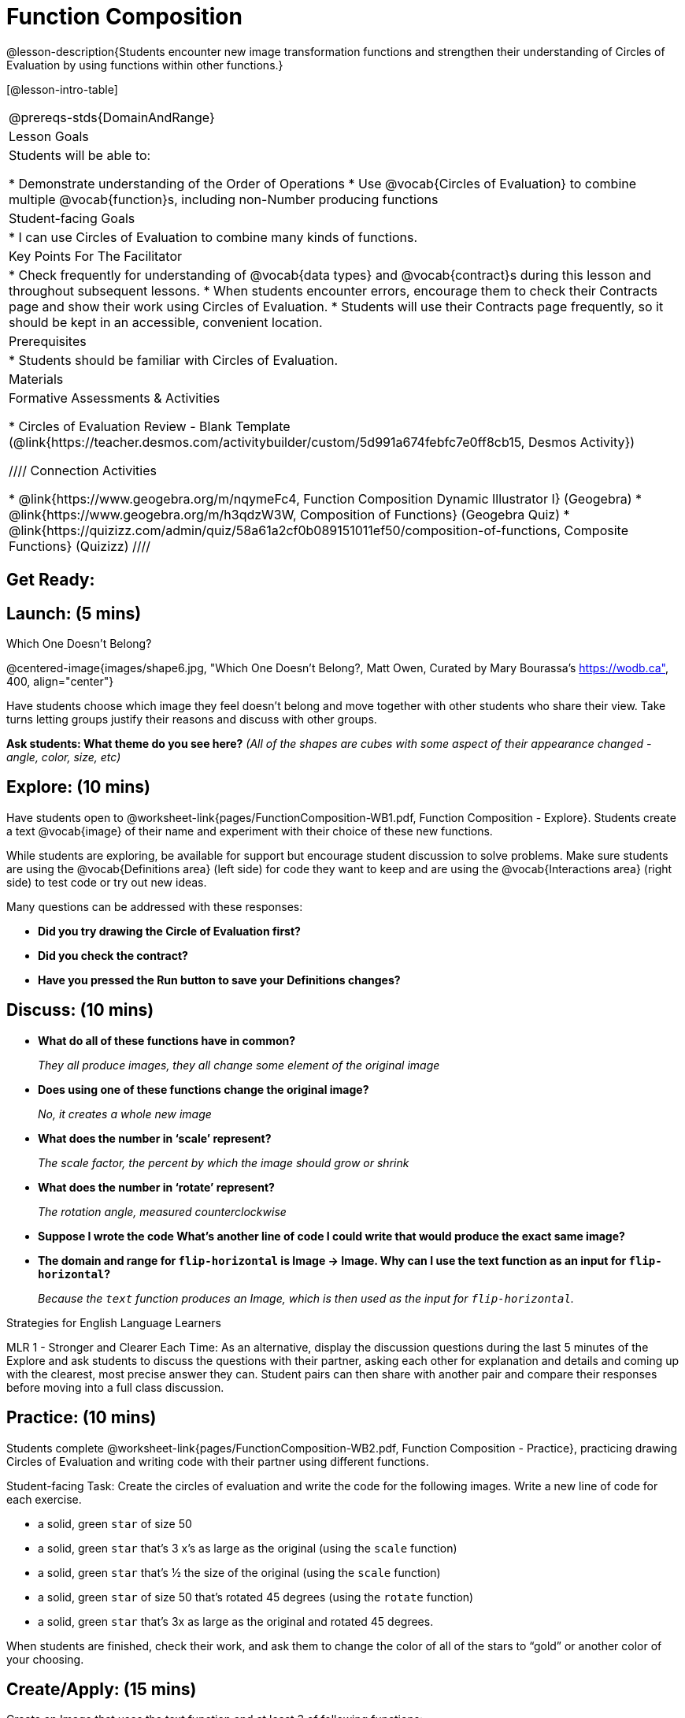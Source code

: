 = Function Composition

@lesson-description{Students encounter new image transformation functions and strengthen their understanding of Circles of Evaluation by using functions within other functions.}

[@lesson-intro-table]
|===
@prereqs-stds{DomainAndRange}
| Lesson Goals
| Students will be able to:

* Demonstrate understanding of the Order of Operations
* Use @vocab{Circles of Evaluation} to combine multiple @vocab{function}s, including non-Number producing functions

|Student-facing Goals
|
* I can use Circles of Evaluation to combine many kinds of functions.

|Key Points For The Facilitator
|
* Check frequently for understanding of @vocab{data types} and @vocab{contract}s during this lesson and throughout subsequent lessons.
* When students encounter errors, encourage them to check their Contracts page and show their work using Circles of Evaluation.
* Students will use their Contracts page frequently, so it should be kept in an accessible, convenient location.

|Prerequisites
|
* Students should be familiar with Circles of Evaluation.

|Materials
|

ifeval::["{proglang}" == "wescheme"]
* Lesson slides template (@link{https://docs.google.com/presentation/d/1BvOHRghJtY7vKSc_Icirlt7bVolrMjxGf0r4NfRsR48/view, Google Slides})

* Function Composition Exploration (@worksheet-link{pages/FunctionComposition-WB1.pdf, PDF}, @link{https://docs.google.com/document/d/1eqV4ZlZ4Kaz4v916vCMxq36wtIc-NrkJ3jBCVJopx-c/edit?usp=sharing, Google Doc})

* Function Composition Practice (@worksheet-link{pages/FunctionComposition-WB2.pdf, PDF}, @link{https://docs.google.com/document/d/1BRI6mFzdFCzsg-jwLuEfIoyRj_wk_gDFlWG2l8jfu-Q/edit?usp=sharing, Google Doc})
endif::[]

ifeval::["{proglang}" == "pyret"]
* Lesson slides template (@link{https://drive.google.com/open?id=1IAViGbTynOiKoAu9RqOMqpIjRiFtfv6ac1GKcGlwaS8, Google Slides})

* Function Composition Exploration (@worksheet-link{pages/FunctionComposition-WB1.pdf, PDF}, @link{https://docs.google.com/document/d/1w5JW1jRRGqGhoZDfBkeKLGogpKRZ6bZXkmNhbjS-Ni8/edit?usp=sharing, Google Doc})

* Function Composition Practice (@worksheet-link{pages/FunctionComposition-WB2.pdf, PDF}, @link{https://docs.google.com/document/d/1BRI6mFzdFCzsg-jwLuEfIoyRj_wk_gDFlWG2l8jfu-Q/edit?usp=sharing, Google Doc})
endif::[]

Formative Assessments & Activities

* Circles of Evaluation Review - Blank Template (@link{https://teacher.desmos.com/activitybuilder/custom/5d991a674febfc7e0ff8cb15, Desmos Activity})

////
Connection Activities

* @link{https://www.geogebra.org/m/nqymeFc4, Function Composition Dynamic Illustrator I} (Geogebra)
* @link{https://www.geogebra.org/m/h3qdzW3W, Composition of Functions} (Geogebra Quiz)
* @link{https://quizizz.com/admin/quiz/58a61a2cf0b089151011ef50/composition-of-functions, Composite Functions} (Quizizz)
////

|===

== Get Ready:
ifeval::["{proglang}" == "wescheme"]
Students should be logged on to @link{https://www.wescheme.org, WeScheme}.
endif::[]
ifeval::["{proglang}" == "pyret"]
Students should be logged on to @link{https://code.pyret.org, code.pyret.org}.
endif::[]

== Launch: (5 mins)

[.text-center]
Which One Doesn't Belong?

@centered-image{images/shape6.jpg, "Which One Doesn't Belong?, Matt Owen,
Curated by Mary Bourassa's https://wodb.ca", 400, align="center"}

//[.text-center]
//Source: Matt Owen, curated by Mary Bourassa's @link{https://wodb.ca/, Which One Doesn't Belong?}

Have students choose which image they feel doesn't belong and move together with other students who share their view. Take turns letting groups justify their reasons and discuss with other groups.

*Ask students: What theme do you see here?*  _(All of the shapes are cubes with some aspect of their appearance changed - angle, color, size, etc)_

== Explore: (10 mins)

Have students open to @worksheet-link{pages/FunctionComposition-WB1.pdf, Function Composition - Explore}.  Students create a text @vocab{image} of their name and experiment with their choice of these new functions.

While students are exploring, be available for support but encourage student discussion to solve problems.  Make sure students are using the @vocab{Definitions area} (left side) for code they want to keep and are using the @vocab{Interactions area} (right side) to test code or try out new ideas.

Many questions can be addressed with these responses:

* *Did you try drawing the Circle of Evaluation first?*
* *Did you check the contract?*
* *Have you pressed the Run button to save your Definitions changes?*

== Discuss: (10 mins)
* *What do all of these functions have in common?*
+
_They all produce images, they all change some element of the original image_
* *Does using one of these functions change the original image?*
+
_No, it creates a whole new image_
* *What does the number in ‘scale’ represent?*
+
_The scale factor, the percent by which the image should grow or shrink_
* *What does the number in ‘rotate’ represent?*
+
_The rotation angle, measured counterclockwise_
* *Suppose I wrote the code
ifeval::["{proglang}" == "wescheme"]
`(scale 3 (star 50 “solid” “red”))`.
endif::[]
ifeval::["{proglang}" == "pyret"]
`scale(3, star(50, "solid", "red"))`.
endif::[]
  What’s another line of code I could write that would produce the exact same image?*
+
ifeval::["{proglang}" == "wescheme"]
_``(star 150 "solid" "red")``_
endif::[]
ifeval::["{proglang}" == "pyret"]
_``star(150, "solid", "red")``_
endif::[]
* *The domain and range for `flip-horizontal` is Image -> Image.  Why can I use the text function as an input for `flip-horizontal`?*
+
_Because the `text` function produces an Image, which is then used as the input for `flip-horizontal`._

[.strategy-box]
.Strategies for English Language Learners
****
MLR 1 - Stronger and Clearer Each Time: As an alternative, display the discussion questions during the last 5 minutes of the Explore and ask students to discuss the questions with their partner, asking each other for explanation and details and coming up with the clearest, most precise answer they can.
Student pairs can then share with another pair and compare their responses before moving into a full class discussion.
****

== Practice: (10 mins)
Students complete @worksheet-link{pages/FunctionComposition-WB2.pdf, Function Composition - Practice}, practicing drawing Circles of Evaluation and writing code with their partner using different functions.

Student-facing Task:
Create the circles of evaluation and write the code for the following images.  Write a new line of code for each exercise.

* a solid, green `star` of size 50
* a solid, green `star` that’s 3 x’s as large as the original (using the `scale` function)
* a solid, green `star` that’s ½ the size of the original (using the `scale` function)
* a solid, green `star` of size 50 that’s rotated 45 degrees (using the `rotate` function)
* a solid, green `star` that’s 3x as large as the original and rotated 45 degrees.

When students are finished, check their work, and ask them to change the color of all of the stars to “gold” or another color of your choosing.

== Create/Apply: (15 mins)

Create an Image that uses the text function and at least 3 of following functions:

* `rotate`
* `scale`
* `overlay`
* `flip-horizontal`
* `flip-vertical`
* any other image producing function (`triangle`, `star`, `circle`, `rectangle`, etc..)

Students should practice writing *comments* in the code to describe what is being produced.
ifeval::["{proglang}" == "wescheme"]
Use `;` at the beginning of a line to write a comment.
endif::[]
ifeval::["{proglang}" == "pyret"]
Use `#` at the beginning of a line to write a comment.
endif::[]

